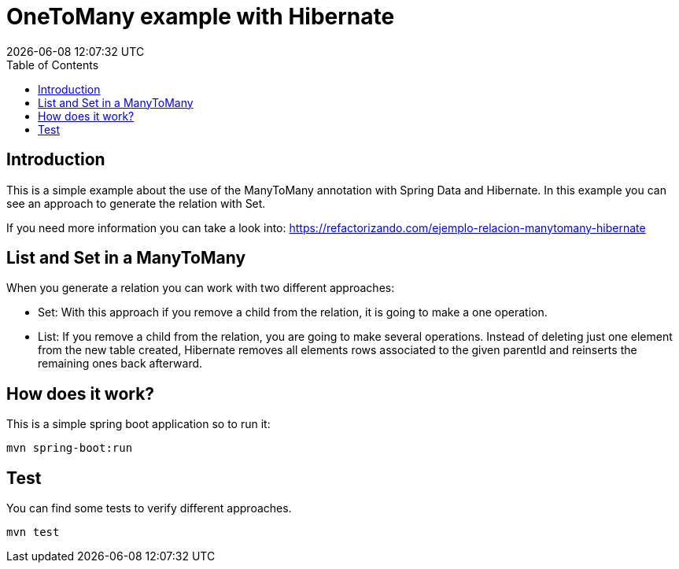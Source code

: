 = OneToMany example with Hibernate
{localdatetime}
:toc:
:doctype: book
:docinfo:


== Introduction
This is a simple example about the use of the ManyToMany annotation with Spring Data and Hibernate.
In this example you can see an approach to generate the relation with Set.

If you need more information you can take a look into: https://refactorizando.com/ejemplo-relacion-manytomany-hibernate

== List and Set in a ManyToMany

When you generate a relation you can work with two different approaches:

  * Set: With this approach if you remove a child from the relation, it is going to make a one operation.
  * List: If you remove a child from the relation, you are going to make several operations.
    Instead of deleting just one element from the new table created, Hibernate removes all elements rows associated to      the given parentId and reinserts the remaining ones back afterward.

== How does it work?

This is a simple spring boot application so to run it:

    mvn spring-boot:run

== Test

You can find some tests to verify different approaches.

    mvn test




